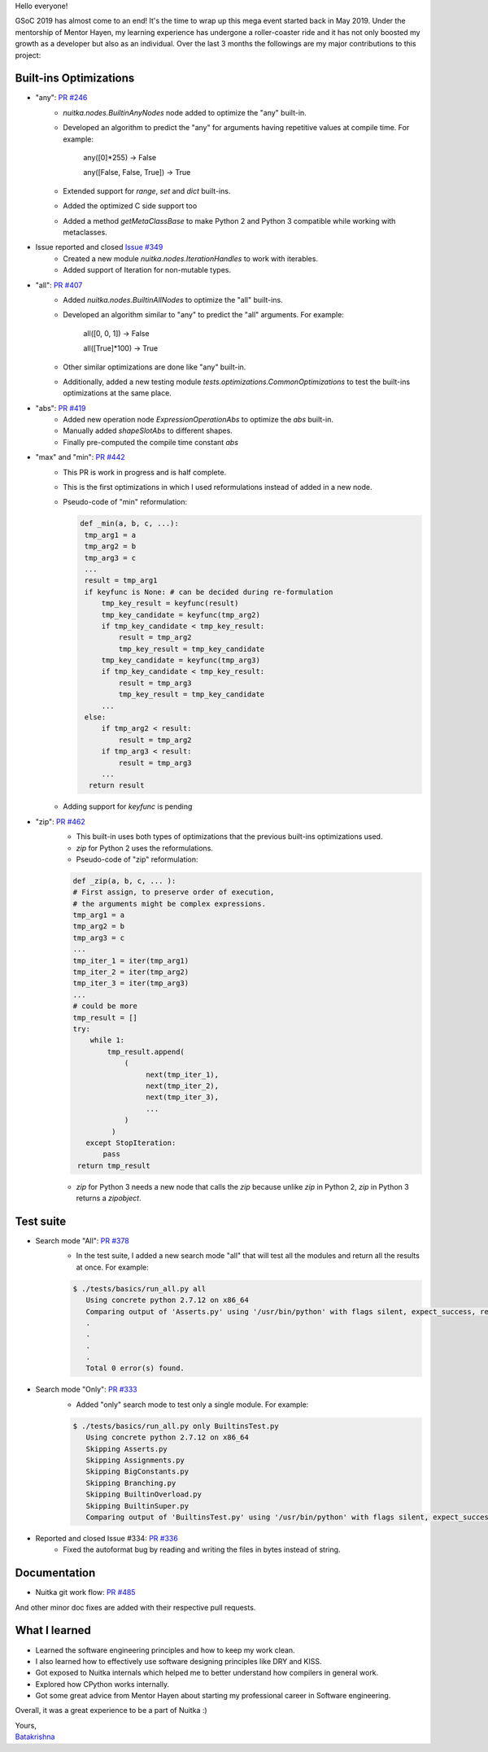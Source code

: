 Hello everyone!

GSoC 2019 has almost come to an end! It's the time to wrap up this mega event
started back in May 2019. Under the mentorship of Mentor Hayen, my learning
experience has undergone a roller-coaster ride and it has not only boosted my
growth as a developer but also as an individual. Over the last 3 months the
followings are my major contributions to this project:


Built-ins Optimizations
=======================

* "any": `PR #246 <https://github.com/Nuitka/Nuitka/pull/246>`__
    * `nuitka.nodes.BuiltinAnyNodes` node added to optimize the "any" built-in.
    * Developed an algorithm to predict the "any" for arguments having repetitive values at compile time.
      For example:

         any([0]*255) -> False

         any([False, False, True]) -> True

    * Extended support for `range`, `set` and `dict` built-ins.
    * Added the optimized C side support too
    * Added a method `getMetaClassBase` to make Python 2 and Python 3 compatible while working with metaclasses.

* Issue reported and closed `Issue #349 <https://github.com/Nuitka/Nuitka/issues/349>`__
    * Created a new module `nuitka.nodes.IterationHandles` to work with iterables.
    * Added support of Iteration for non-mutable types.

* "all": `PR #407 <https://github.com/Nuitka/Nuitka/pull/407>`__
    * Added `nuitka.nodes.BuiltinAllNodes` to optimize the "all" built-ins.
    * Developed an algorithm similar to "any" to predict the "all" arguments.
      For example:

        all([0, 0, 1]) -> False

        all([True]*100) -> True

    * Other similar optimizations are done like "any" built-in.
    * Additionally, added a new testing module `tests.optimizations.CommonOptimizations` to test the built-ins optimizations at the same place.

* "abs": `PR #419 <https://github.com/Nuitka/Nuitka/pull/419>`__
   * Added new operation node `ExpressionOperationAbs` to optimize the `abs` built-in.
   * Manually added `shapeSlotAbs` to different shapes.
   * Finally pre-computed the compile time constant `abs`

* "max" and "min": `PR #442 <https://github.com/Nuitka/Nuitka/pull/442>`__
   * This PR is work in progress and is half complete.
   * This is the first optimizations in which I used reformulations instead of added in a new node.
   * Pseudo-code of "min" reformulation:

     .. code-block:: python

       def _min(a, b, c, ...):
        tmp_arg1 = a
        tmp_arg2 = b
        tmp_arg3 = c
        ...
        result = tmp_arg1
        if keyfunc is None: # can be decided during re-formulation
            tmp_key_result = keyfunc(result)
            tmp_key_candidate = keyfunc(tmp_arg2)
            if tmp_key_candidate < tmp_key_result:
                result = tmp_arg2
                tmp_key_result = tmp_key_candidate
            tmp_key_candidate = keyfunc(tmp_arg3)
            if tmp_key_candidate < tmp_key_result:
                result = tmp_arg3
                tmp_key_result = tmp_key_candidate
            ...
        else:
            if tmp_arg2 < result:
                result = tmp_arg2
            if tmp_arg3 < result:
                result = tmp_arg3
            ...
         return result

   * Adding support for `keyfunc` is pending

* "zip": `PR #462 <https://github.com/Nuitka/Nuitka/pull/462>`__
   * This built-in uses both types of optimizations that the previous built-ins optimizations used.
   * `zip` for Python 2 uses the reformulations.
   * Pseudo-code of "zip" reformulation:

   .. code-block:: python

       def _zip(a, b, c, ... ):
       # First assign, to preserve order of execution,
       # the arguments might be complex expressions.
       tmp_arg1 = a
       tmp_arg2 = b
       tmp_arg3 = c
       ...
       tmp_iter_1 = iter(tmp_arg1)
       tmp_iter_2 = iter(tmp_arg2)
       tmp_iter_3 = iter(tmp_arg3)
       ...
       # could be more
       tmp_result = []
       try:
           while 1:
               tmp_result.append(
                   (
                        next(tmp_iter_1),
                        next(tmp_iter_2),
                        next(tmp_iter_3),
                        ...
                   )
                )
          except StopIteration:
              pass
        return tmp_result

   * `zip` for Python 3 needs a new node that calls the `zip` because unlike `zip` in Python 2, `zip` in Python 3 returns a    `zipobject`.

Test suite
==========

* Search mode "All": `PR #378 <https://github.com/Nuitka/Nuitka/pull/378>`__
   * In the test suite, I added a new search mode "all" that will test all the modules and return all the results at once. For example:

   .. code-block:: sh

      $ ./tests/basics/run_all.py all
         Using concrete python 2.7.12 on x86_64
         Comparing output of 'Asserts.py' using '/usr/bin/python' with flags silent, expect_success, remove_output,     recurse_all, original_file, cpython_cache, plugin_enable:pylint-warnings ...
         .
         .
         .
         .
         Total 0 error(s) found.



* Search mode "Only": `PR #333 <https://github.com/Nuitka/Nuitka/pull/333>`__
   * Added "only" search mode to test only a single module. For example:

   .. code-block:: sh

      $ ./tests/basics/run_all.py only BuiltinsTest.py
         Using concrete python 2.7.12 on x86_64
         Skipping Asserts.py
         Skipping Assignments.py
         Skipping BigConstants.py
         Skipping Branching.py
         Skipping BuiltinOverload.py
         Skipping BuiltinSuper.py
         Comparing output of 'BuiltinsTest.py' using '/usr/bin/python' with flags silent, expect_success, remove_output, recurse_all, original_file, cpython_cache, plugin_enable:pylint-warnings ...


* Reported and closed Issue #334: `PR #336 <https://github.com/Nuitka/Nuitka/pull/336>`__
   * Fixed the autoformat bug by reading and writing the files in bytes instead of string.

Documentation
=============
* Nuitka git work flow: `PR #485 <https://github.com/Nuitka/Nuitka/pull/485>`__

And other minor doc fixes are added with their respective pull requests.

What I learned
==============
* Learned the software engineering principles and how to keep my work clean.
* I also learned how to effectively use software designing principles like DRY and KISS.
* Got exposed to Nuitka internals which helped me to better understand how compilers in general work.
* Explored how CPython works internally.
* Got some great advice from Mentor Hayen about starting my professional career in Software engineering.

Overall, it was a great experience to be a part of Nuitka :)

| Yours,
| `Batakrishna <https://bksahu.github.io>`__

